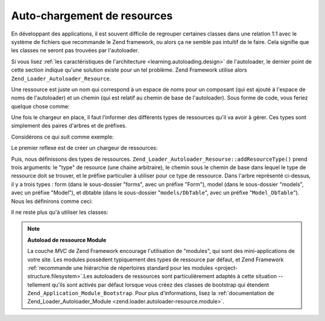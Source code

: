 .. EN-Revision: none
.. _learning.autoloading.resources:

Auto-chargement de resources
============================

En développant des applications, il est souvent difficile de regrouper certaines classes dans une relation 1:1
avec le système de fichiers que recommande le Zend framework, ou alors ça ne semble pas intuitif de le faire.
Cela signifie que les classes ne seront pas trouvées par l'autoloader.

Si vous lisez :ref:`les caractéristiques de l'architecture <learning.autoloading.design>` de l'autoloader, le
dernier point de cette section indique qu'une solution existe pour un tel problème. Zend Framework utilise alors
``Zend_Loader_Autoloader_Resource``.

Une ressource est juste un nom qui correspond à un espace de noms pour un composant (qui est ajouté à l'espace
de noms de l'autoloader) et un chemin (qui est relatif au chemin de base de l'autoloader). Sous forme de code, vous
feriez quelque chose comme:

.. code-block:: php
   :linenos:

   $loader = new Zend_Application_Module_Autoloader(array(
       'namespace' => 'Blog',
       'basePath'  => APPLICATION_PATH . '/modules/blog',
   ));

Une fois le chargeur en place, il faut l'informer des différents types de ressources qu'il va avoir à gérer. Ces
types sont simplement des paires d'arbres et de préfixes.

Considérons ce qui suit comme exemple:

.. code-block:: text
   :linenos:

   path/to/some/resources/
   |-- forms/
   |   `-- Guestbook.php        // Foo_Form_Guestbook
   |-- models/
   |   |-- DbTable/
   |   |   `-- Guestbook.php    // Foo_Model_DbTable_Guestbook
   |   |-- Guestbook.php        // Foo_Model_Guestbook
   |   `-- GuestbookMapper.php  // Foo_Model_GuestbookMapper

Le premier reflexe est de créer un chargeur de ressources:

.. code-block:: php
   :linenos:

   $loader = new Zend_Loader_Autoloader_Resource(array(
       'basePath'  => 'path/to/some/resources/',
       'namespace' => 'Foo',
   ));

Puis, nous définissons des types de ressources. ``Zend_Loader_Autoloader_Resourse::addResourceType()`` prend trois
arguments: le "type" de resource (une chaine arbitraire), le chemin sous le chemin de base dans lequel le type de
ressource doit se trouver, et le préfixe particulier à utiliser pour ce type de ressource. Dans l'arbre
représenté ci-dessus, il y a trois types : form (dans le sous-dossier "forms", avec un préfixe "Form"), model
(dans le sous-dossier "models", avec un préfixe "Model"), et dbtable (dans le sous-dossier "``models/DbTable``",
avec un préfixe "``Model_DbTable``"). Nous les définirons comme ceci:

.. code-block:: php
   :linenos:

   $loader->addResourceType('form', 'forms', 'Form')
          ->addResourceType('model', 'models', 'Model')
          ->addResourceType('dbtable', 'models/DbTable', 'Model_DbTable');

Il ne reste plus qu'à utiliser les classes:

.. code-block:: php
   :linenos:

   $form      = new Foo_Form_Guestbook();
   $guestbook = new Foo_Model_Guestbook();

.. note::

   **Autoload de ressource Module**

   La couche *MVC* de Zend Framework encourage l'utilisation de "modules", qui sont des mini-applications de votre
   site. Les modules possèdent typiquement des types de ressource par défaut, et Zend Framework :ref:`recommande
   une hiérarchie de répertoires standard pour les modules <project-structure.filesystem>`.Les autoloaders de
   ressources sont particulièrement adaptés à cette situation -- tellement qu'ils sont activés par défaut
   lorsque vous créez des classes de bootstrap qui étendent ``Zend_Application_Module_Bootstrap``. Pour plus
   d'informations, lisez la :ref:`documentation de Zend_Loader_Autoloader_Module
   <zend.loader.autoloader-resource.module>`.


